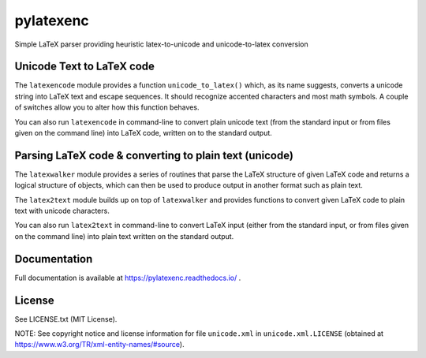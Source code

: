 pylatexenc
==========

Simple LaTeX parser providing heuristic latex-to-unicode and unicode-to-latex
conversion

.. image:: https://img.shields.io/github/license/phfaist/pylatexenc.svg?style=flat
   :target: https://github.com/phfaist/pylatexenc/blob/master/LICENSE.txt

.. image:: https://img.shields.io/travis/phfaist/pylatexenc.svg?style=flat
   :target: https://travis-ci.org/phfaist/pylatexenc
   
.. image:: https://img.shields.io/pypi/v/pylatexenc.svg?style=flat
   :target: https://pypi.org/project/pylatexenc/

.. image:: https://img.shields.io/lgtm/alerts/g/phfaist/pylatexenc.svg?logo=lgtm&logoWidth=18&style=flat
   :target: https://lgtm.com/projects/g/phfaist/pylatexenc/alerts/


Unicode Text to LaTeX code
--------------------------

The ``latexencode`` module provides a function ``unicode_to_latex()`` which, as
its name suggests, converts a unicode string into LaTeX text and escape
sequences. It should recognize accented characters and most math symbols. A
couple of switches allow you to alter how this function behaves.

You can also run ``latexencode`` in command-line to convert plain unicode text
(from the standard input or from files given on the command line) into LaTeX
code, written on to the standard output.


Parsing LaTeX code & converting to plain text (unicode)
-------------------------------------------------------

The ``latexwalker`` module provides a series of routines that parse the LaTeX
structure of given LaTeX code and returns a logical structure of objects, which
can then be used to produce output in another format such as plain text.

The ``latex2text`` module builds up on top of ``latexwalker`` and provides
functions to convert given LaTeX code to plain text with unicode characters.

You can also run ``latex2text`` in command-line to convert LaTeX input (either
from the standard input, or from files given on the command line) into plain
text written on the standard output.


Documentation
-------------

Full documentation is available at https://pylatexenc.readthedocs.io/ .


License
-------

See LICENSE.txt (MIT License).

NOTE: See copyright notice and license information for file ``unicode.xml`` in
``unicode.xml.LICENSE`` (obtained at
https://www.w3.org/TR/xml-entity-names/#source).
